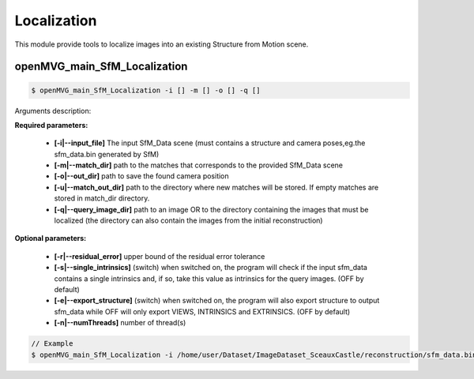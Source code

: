 ***************************
Localization
***************************

This module provide tools to localize images into an existing Structure from Motion scene.

openMVG_main_SfM_Localization
==============================

.. code-block:: c++

  $ openMVG_main_SfM_Localization -i [] -m [] -o [] -q []

Arguments description:

**Required parameters:**

  - **[-i|--input_file]** The input SfM_Data scene (must contains a structure and camera poses,eg.the sfm_data.bin generated by SfM)

  - **[-m|--match_dir]** path to the matches that corresponds to the provided SfM_Data scene

  - **[-o|--out_dir]** path to save the found camera position

  - **[-u|--match_out_dir]** path to the directory where new matches will be stored.
    If empty matches are stored in match_dir directory.
  
  - **[-q|--query_image_dir]** path to an image OR to the directory containing the images that must be localized 
    (the directory can also contain the images from the initial reconstruction)

**Optional parameters:**

  - **[-r|--residual_error]** upper bound of the residual error tolerance
  - **[-s|--single_intrinsics]** (switch) when switched on, the program will check if the input sfm_data 
    contains a single intrinsics and, if so, take this value as intrinsics for the query images.
    (OFF by default)
  - **[-e|--export_structure]** (switch) when switched on, the program will also export structure to output sfm_data while OFF will only export VIEWS, INTRINSICS and EXTRINSICS.
    (OFF by default)
  - **[-n|--numThreads]** number of thread(s)

.. code-block:: c++

  // Example
  $ openMVG_main_SfM_Localization -i /home/user/Dataset/ImageDataset_SceauxCastle/reconstruction/sfm_data.bin -m /home/user/Dataset/ImageDataset_SceauxCastle/matches -o ./ -q /home/user/Dataset/ImageDataset_SceauxCastle/images/100_7100.JPG
